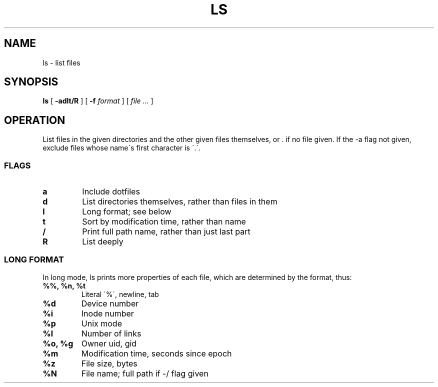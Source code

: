 .TH LS 1
.SH NAME
ls \- list files
.SH SYNOPSIS
.B ls
[
.B -adlt/R
]
[
.B -f
.I format
]
[
.I file ...
]
.SH OPERATION
List files in the given directories and the other given files themselves, or . if no file given. If the -a flag not given, exclude files whose name\'s first character is \'.\'.
.SS FLAGS
.TP
.B a
Include dotfiles
.TP
.B d
List directories themselves, rather than files in them
.TP
.B l
Long format; see below
.TP
.B t
Sort by modification time, rather than name
.TP
.B /
Print full path name, rather than just last part
.TP
.B R
List deeply
.SS LONG FORMAT
In long mode, ls prints more properties of each file, which are determined by the format, thus:
.TP
.B %%, %n, %t
Literal \'%\', newline, tab
.TP
.B %d
Device number
.TP
.B %i
Inode number
.TP
.B %p
Unix mode
.TP
.B %l
Number of links
.TP
.B %o, %g
Owner uid, gid
.TP
.B %m
Modification time, seconds since epoch
.TP
.B %z
File size, bytes
.TP
.B %N
File name; full path if -/ flag given
